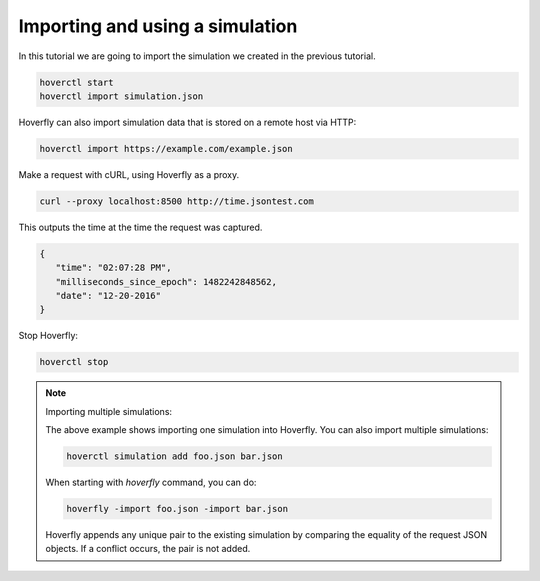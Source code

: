 .. _importing_simulation:

Importing and using a simulation
================================

In this tutorial we are going to import the simulation we created in the previous tutorial.

.. code:: bash

    hoverctl start
    hoverctl import simulation.json

Hoverfly can also import simulation data that is stored on a remote host via HTTP:

.. code:: bash

    hoverctl import https://example.com/example.json

Make a request with cURL, using Hoverfly as a proxy.

.. code:: bash

    curl --proxy localhost:8500 http://time.jsontest.com

This outputs the time at the time the request was captured.

.. code:: bash

    {
       "time": "02:07:28 PM",
       "milliseconds_since_epoch": 1482242848562,
       "date": "12-20-2016"
    }

Stop Hoverfly:

.. code:: bash

    hoverctl stop


.. note:: Importing multiple simulations:

    The above example shows importing one simulation into Hoverfly. You can also import multiple simulations:

    .. code:: bash

        hoverctl simulation add foo.json bar.json


    When starting with `hoverfly` command, you can do:

    .. code:: bash

        hoverfly -import foo.json -import bar.json


    Hoverfly appends any unique pair to the existing simulation by comparing the equality of the request JSON objects.
    If a conflict occurs, the pair is not added.